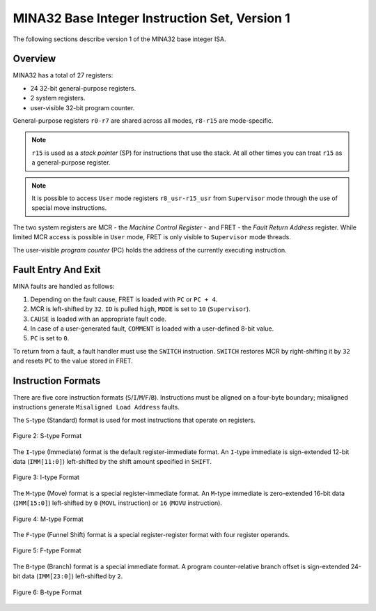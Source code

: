 MINA32 Base Integer Instruction Set, Version 1
==============================================

The following sections describe version 1 of the MINA32 base integer ISA.

Overview
---------

MINA32 has a total of 27 registers:

* 24 32-bit general-purpose registers.
* 2 system registers.
* user-visible 32-bit program counter.

General-purpose registers ``r0-r7`` are shared across all modes, ``r8-r15`` are mode-specific.

.. note:: ``r15`` is used as a *stack pointer* (SP) for instructions that use the stack. At all other times you can treat ``r15`` as a general-purpose register.

.. note:: It is possible to access ``User`` mode registers ``r8_usr-r15_usr`` from ``Supervisor`` mode through the use of special move instructions.

The two system registers are MCR - the *Machine Control Register* - and FRET - the *Fault Return Address* register.
While limited MCR access is possible in ``User`` mode, FRET is only visible to ``Supervisor`` mode threads.

The user-visible *program counter* (PC) holds the address of the currently executing instruction.

Fault Entry And Exit
--------------------

MINA faults are handled as follows:

1. Depending on the fault cause, FRET is loaded with ``PC`` or ``PC + 4``.
2. MCR is left-shifted by ``32``. ``ID`` is pulled ``high``, ``MODE`` is set to ``10`` (``Supervisor``).
3. ``CAUSE`` is loaded with an appropriate fault code.
4. In case of a user-generated fault, ``COMMENT`` is loaded with a user-defined 8-bit value.
5. ``PC`` is set to ``0``.

To return from a fault, a fault handler must use the ``SWITCH`` instruction.
``SWITCH`` restores MCR by right-shifting it by ``32`` and resets ``PC`` to the value stored in FRET.

Instruction Formats
-------------------

There are five core instruction formats (``S``/``I``/``M``/``F``/``B``).
Instructions must be aligned on a four-byte boundary; misaligned instructions generate ``Misaligned Load Address`` faults.

The ``S``-type (Standard) format is used for most instructions that operate on registers.

.. figure:: images/stype.png
   :width:    722px
   :align:    center
   :alt:      alternate text

   Figure 2: S-type Format

The ``I``-type (Immediate) format is the default register-immediate format.
An ``I``-type immediate is sign-extended 12-bit data (``IMM[11:0]``) left-shifted by the shift amount specified in ``SHIFT``.

.. figure:: images/itype.png
   :width:    722px
   :align:    center
   :alt:      alternate text

   Figure 3: I-type Format

The ``M``-type (Move) format is a special register-immediate format.
An ``M``-type immediate is zero-extended 16-bit data (``IMM[15:0]``) left-shifted by ``0`` (``MOVL`` instruction) or ``16`` (``MOVU`` instruction).

.. figure:: images/mtype.png
   :width:    722px
   :align:    center
   :alt:      alternate text

   Figure 4: M-type Format

The ``F``-type (Funnel Shift) format is a special register-register format with four register operands.

.. figure:: images/ftype.png
   :width:    842px
   :align:    center
   :alt:      alternate text

   Figure 5: F-type Format

The ``B``-type (Branch) format is a special immediate format.
A program counter-relative branch offset is sign-extended 24-bit data (``IMM[23:0]``) left-shifted by ``2``.

.. figure:: images/btype.png
   :width:    722px
   :align:    center
   :alt:      alternate text

   Figure 6: B-type Format
